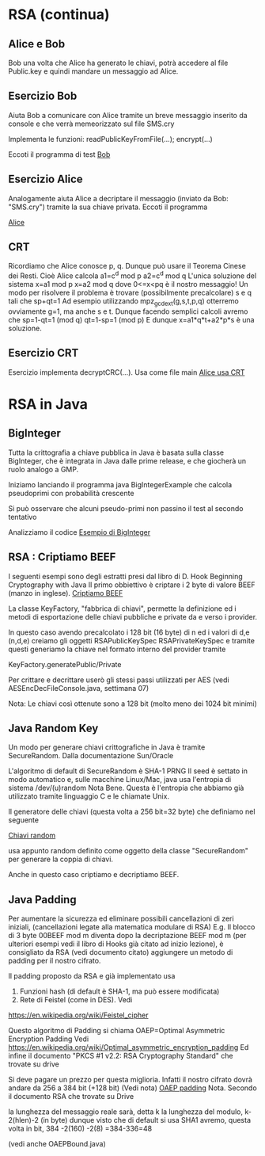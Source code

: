 * RSA (continua)

** Alice e Bob
Bob una volta che Alice ha generato le chiavi, potrà accedere al file Public.key e quindi mandare un messaggio ad Alice.

** Esercizio Bob 
Aiuta Bob a comunicare con Alice tramite un breve messaggio inserito da console e che verrà memeorizzato sul file
SMS.cry

Implementa le funzioni:
readPublicKeyFromFile(...); 
encrypt(...)

Eccoti il programma di test
[[./RSA/Bob.c][Bob]]

** Esercizio Alice
Analogamente aiuta Alice a decriptare il messaggio (inviato da Bob: "SMS.cry")  tramite la sua chiave privata.
Eccoti il programma

[[./RSA/Alice.c][Alice]]

** CRT
Ricordiamo che Alice conosce p, q. Dunque può usare il Teorema Cinese dei Resti. 
Cioè Alice calcola
a1=c^d mod p
a2=c^d mod q
L'unica soluzione del sistema
x=a1 mod p
x=a2 mod q
dove 
0<=x<pq 
è il nostro messaggio!
Un modo per risolvere il problema è trovare (possibilmente precalcolare) s e q tali che
sp+qt=1
Ad esempio utilizzando
mpz_gcdext(g,s,t,p,q)
otterremo ovviamente g=1, ma anche s e t.
Dunque facendo semplici calcoli avremo che
sp=1-qt=1 (mod q)
qt=1-sp=1 (mod p)
E dunque
x=a1*q*t+a2*p*s
è una soluzione.

** Esercizio CRT
Esercizio implementa decryptCRC(...).
Usa come file main
[[./RSA/AliceCRT.c][Alice usa CRT]]

* RSA in Java
** BigInteger
Tutta la crittografia a chiave pubblica in Java è basata sulla classe BigInteger, che è integrata in Java dalle prime release, e che giocherà un ruolo analogo a GMP.

Iniziamo lanciando il programma
java BigIntegerExample
che calcola pseudoprimi con probabilità crescente
 
Si può osservare che alcuni pseudo-primi non passino il test al secondo tentativo

Analizziamo il codice
[[./RSAJava/BigIntegerExample.java][Esempio di BigInteger]]

** RSA : Criptiamo BEEF  
I seguenti esempi sono degli estratti presi dal libro di D. Hook
Beginning Cryptography with Java 
Il primo obbiettivo è criptare i 2 byte di valore
BEEF (manzo in inglese).
[[./RSAJava/BaseRSAExample.java][Criptiamo BEEF]]

La classe KeyFactory, "fabbrica di chiavi", permette la definizione ed i metodi di esportazione delle chiavi pubbliche e private da e verso i provider.
 
In questo caso avendo precalcolato i 128 bit (16 byte) di n ed i valori di d,e 
(n,d,e)
creiamo gli oggetti
RSAPublicKeySpec
RSAPrivateKeySpec
e tramite questi generiamo la chiave nel formato interno del provider tramite

KeyFactory.generatePublic/Private

Per crittare e decrittare userò gli stessi passi utilizzati per AES (vedi AESEncDecFileConsole.java, settimana 07)


Nota:
Le chiavi così ottenute sono a 128 bit (molto meno dei 1024 bit minimi)

** Java Random Key

Un modo per generare chiavi crittografiche in Java è tramite SecureRandom. 
Dalla documentazione Sun/Oracle

L'algoritmo di default di SecureRandom è
SHA-1 PRNG
Il seed è settato in modo automatico e, sulle macchine Linux/Mac, java usa l'entropia di sistema
/dev/(u)random
Nota Bene.
Questa è l'entropia che abbiamo già utilizzato tramite linguaggio C e le chiamate Unix.


Il generatore delle chiavi (questa volta a 256 bit=32 byte) che definiamo nel seguente


[[./RSAJava/RandomKeyRSAExample.java][Chiavi random]]

usa appunto random definito come oggetto della classe "SecureRandom" per generare la coppia di chiavi.

Anche in questo caso criptiamo e decriptiamo BEEF.


** Java Padding

Per aumentare la sicurezza ed eliminare possibili cancellazioni di zeri iniziali, 
(cancellazioni legate alla matematica modulare di RSA)
E.g.
Il blocco di 3 byte
00BEEF mod m  diventa dopo la decriptazione BEEF mod m
(per ulteriori esempi vedi il libro di Hooks già citato ad inizio lezione),
è consigliato da RSA (vedi documento citato) aggiungere un metodo di padding per il nostro cifrato.

Il padding proposto da RSA e già implementato usa 
1. Funzioni hash (di default è SHA-1, ma può essere modificata)
2. Rete di Feistel (come in DES). Vedi
https://en.wikipedia.org/wiki/Feistel_cipher

Questo algoritmo di Padding si chiama 
OAEP=Optimal Asymmetric Encryption Padding
Vedi
https://en.wikipedia.org/wiki/Optimal_asymmetric_encryption_padding
Ed infine il documento
"PKCS #1 v2.2: RSA Cryptography Standard"
che trovate su drive

Si deve pagare un prezzo per questa miglioria. Infatti il nostro cifrato dovrà andare da 256 a 384 bit (+128 bit) (Vedi nota)
[[./RSAJava/OAEPPaddedRSAExample.java][OAEP padding]]
Nota. 
Secondo il documento RSA che trovate su Drive

la lunghezza del messaggio reale sarà, detta k la lunghezza del modulo, 
k-2(hlen)-2 (in byte)
dunque visto che di default si usa SHA1 avremo, questa volta in bit,
384 -2(160) -2(8) =384-336=48 

(vedi anche OAEPBound.java)


  
